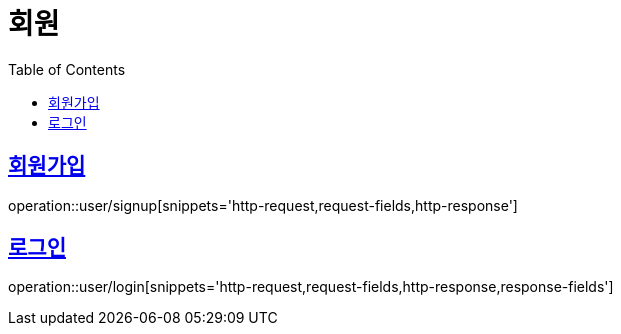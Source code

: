 = 회원
:doctype: book
:icons: font
:source-highlighter: highlightjs
:toc: left
:toclevels: 2
:sectlinks:


[[signup]]
== 회원가입

operation::user/signup[snippets='http-request,request-fields,http-response']


[[login]]
== 로그인

operation::user/login[snippets='http-request,request-fields,http-response,response-fields']